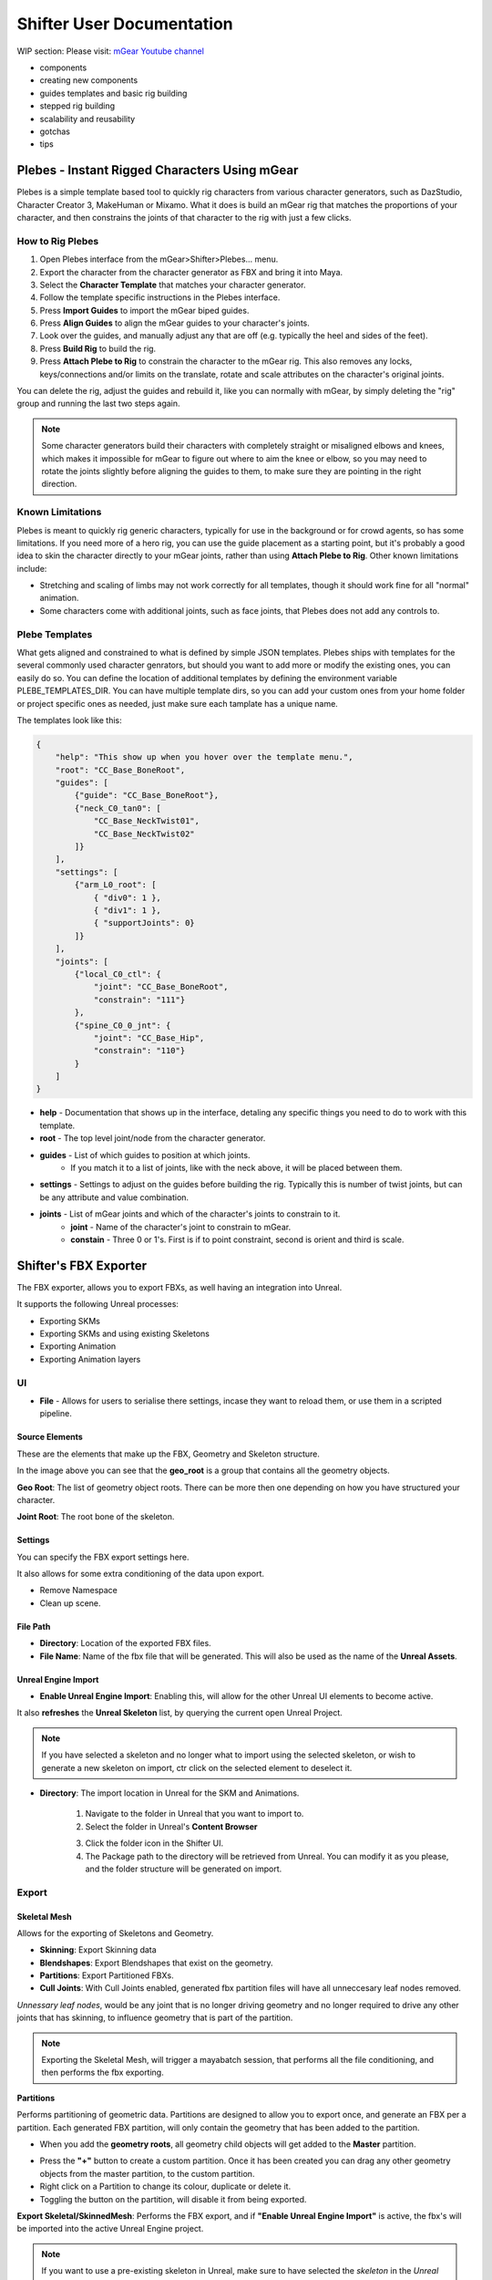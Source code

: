 Shifter User Documentation
##########################

WIP section: Please visit:
`mGear Youtube channel <https://www.youtube.com/c/mgearriggingframework/>`_

* components
* creating new components
* guides templates and basic rig building
* stepped rig building
* scalability and reusability
* gotchas
* tips


Plebes - Instant Rigged Characters Using mGear
==============================================

Plebes is a simple template based tool to quickly rig characters from various character generators, such as DazStudio, Character Creator 3,  MakeHuman or Mixamo. What it does is build an mGear rig that matches the proportions of your character, and then constrains the joints of that character to the rig with just a few clicks.

.. image:: images/shifter/plebes_ui.png

How to Rig Plebes
-----------------

1) Open Plebes interface from the mGear>Shifter>Plebes... menu.
2) Export the character from the character generator as FBX and bring it into Maya.
3) Select the **Character Template** that matches your character generator.
4) Follow the template specific instructions in the Plebes interface.
5) Press **Import Guides** to import the mGear biped guides.
6) Press **Align Guides** to align the mGear guides to your character's joints.
7) Look over the guides, and manually adjust any that are off (e.g. typically the heel and sides of the feet).
8) Press **Build Rig** to build the rig.
9) Press **Attach Plebe to Rig** to constrain the character to the mGear rig. This  also removes any locks, keys/connections and/or limits on the translate, rotate and scale attributes on the character's original joints.

You can delete the rig, adjust the guides and rebuild it, like you can normally with mGear, by simply deleting the "rig" group and running the last two steps again.

.. note::
   Some character generators build their characters with completely straight or misaligned elbows and knees, which makes it impossible for mGear to figure out where to aim the knee or elbow, so you may need to rotate the joints slightly before aligning the guides to them, to make sure they are pointing in the right direction.

Known Limitations
-----------------

Plebes is meant to quickly rig generic characters, typically for use in the background or for crowd agents, so has some limitations. If you need more of a hero rig, you can use the guide placement as a starting point, but it's probably a good idea to skin the character directly to your mGear joints, rather than using **Attach Plebe to Rig**. Other known limitations include:

- Stretching and scaling of limbs may not work correctly for all templates, though it should work fine for all "normal" animation.
- Some characters come with additional joints, such as face joints, that Plebes does not add any controls to.

Plebe Templates
---------------

What gets aligned and constrained to what is defined by simple JSON templates. Plebes ships with templates for the several commonly used character genrators, but should you want to add more or modify the existing ones, you can easily do so. You can define the location of additional templates by defining the environment variable PLEBE_TEMPLATES_DIR. You can have multiple template dirs, so you can add your custom ones from your home folder or project specific ones as needed, just make sure each tamplate has a unique name.

The templates look like this:


.. code-block:: json

    {
        "help": "This show up when you hover over the template menu.",
        "root": "CC_Base_BoneRoot",
        "guides": [
            {"guide": "CC_Base_BoneRoot"},
            {"neck_C0_tan0": [
                "CC_Base_NeckTwist01",
                "CC_Base_NeckTwist02"
            ]}
        ],
        "settings": [
            {"arm_L0_root": [
                { "div0": 1 },
                { "div1": 1 },
                { "supportJoints": 0}
            ]}
        ],
        "joints": [
            {"local_C0_ctl": {
                "joint": "CC_Base_BoneRoot",
                "constrain": "111"}
            },
            {"spine_C0_0_jnt": {
                "joint": "CC_Base_Hip",
                "constrain": "110"}
            }
        ]
    }

- **help** - Documentation that shows up in the interface, detaling any specific things you need to do to work with this template.
- **root** - The top level joint/node from the character generator.
- **guides** - List of which guides to position at which joints.
    - If you match it to a list of joints, like with the neck above, it will be placed between them.
- **settings** - Settings to adjust on the guides before building the rig. Typically this is number of twist joints, but can be any attribute and value combination.
- **joints** - List of mGear joints and which of the character's joints to constrain to it.
    - **joint** - Name of the character's joint to constrain to mGear.
    - **constain** - Three 0 or 1's. First is if to point constraint, second is orient and third is scale.

.. _shifter-fbx-exporter:

Shifter's FBX Exporter
==============================================

The FBX exporter, allows you to export FBXs, as well having an integration into Unreal.

It supports the following Unreal processes:

- Exporting SKMs
- Exporting SKMs and using existing Skeletons
- Exporting Animation
- Exporting Animation layers

UI
-----------------

.. image:: images/shifter/fbx_exporter/fbx_shifter.png

* **File** - Allows for users to serialise there settings, incase they want to reload them, or use them in a scripted pipeline.


Source Elements
++++++++++++++++++

These are the elements that make up the FBX, Geometry and Skeleton structure.

.. image:: images/shifter/fbx_exporter/fbx_shifter_roots.png
    :align: center

In the image above you can see that the **geo_root** is a group that contains all the geometry objects.

**Geo Root**: The list of geometry object roots. There can be more then one depending on how you have structured your character.

**Joint Root**: The root bone of the skeleton.

Settings
++++++++++++++++++

You can specify the FBX export settings here.

It also allows for some extra conditioning of the data upon export.

- Remove Namespace
- Clean up scene.

File Path
++++++++++++++++++

- **Directory**: Location of the exported FBX files.
- **File Name**: Name of the fbx file that will be generated. This will also be used as the name of the **Unreal Assets**.

Unreal Engine Import
++++++++++++++++++++++

- **Enable Unreal Engine Import**: Enabling this, will allow for the other Unreal UI elements to become active. 
It also **refreshes** the **Unreal Skeleton** list, by querying the current open Unreal Project.

.. image:: images/shifter/fbx_exporter/fbx_shifter_ue_no_path.png
    :align: center

.. note::
    If you have selected a skeleton and no longer what to import using the selected skeleton, or wish to generate a new skeleton on import, ctr click on the selected element to deselect it.

- **Directory**: The import location in Unreal for the SKM and Animations.

    .. image:: images/shifter/fbx_exporter/fbx_shifter_ue_select_folder.png
        :align: center
    1) Navigate to the folder in Unreal that you want to import to.
    2) Select the folder in Unreal's **Content Browser**
    
    .. image:: images/shifter/fbx_exporter/fbx_shifter_ue_path.png
        :align: center
    3) Click the folder icon in the Shifter UI. 
    4) The Package path to the directory will be retrieved from Unreal. You can modify it as you please, and the folder structure will be generated on import.

Export
-----------------

Skeletal Mesh
++++++++++++++++++

Allows for the exporting of Skeletons and Geometry.

.. image:: images/shifter/fbx_exporter/fbx_shifter_export_geo.png
        :align: center

- **Skinning**: Export Skinning data
- **Blendshapes**: Export Blendshapes that exist on the geometry.
- **Partitions**: Export Partitioned FBXs.
- **Cull Joints**: With Cull Joints enabled, generated fbx partition files will have all unneccesary leaf nodes removed.
*Unnessary leaf nodes*, would be any joint that is no longer driving geometry and no longer required to drive any other joints that has skinning, to influence geometry that is part of the partition.

.. note::
    Exporting the Skeletal Mesh, will trigger a mayabatch session, that performs all the file conditioning, and then performs the fbx exporting.

**Partitions**

Performs partitioning of geometric data.
Partitions are designed to allow you to export once, and generate an FBX per a partition. Each generated FBX partition, will only contain the geometry that has been added to the partition.

- When you add the **geometry roots**, all geometry child objects will get added to the **Master** partition.

.. image:: images/shifter/fbx_exporter/fbx_shifter_export_geo_partitions.png
        :align: center

- Press the **"+"** button to create a custom partition. Once it has been created you can drag any other geometry objects from the master partition, to the custom partition.
- Right click on a Partition to change its colour, duplicate or delete it.
- Toggling the button on the partition, will disable it from being exported.

**Export Skeletal/SkinnedMesh**: Performs the FBX export, and if **"Enable Unreal Engine Import"** is active, the fbx's will be imported into the active Unreal Engine project.

.. note::
    If you want to use a pre-existing skeleton in Unreal, make sure to have selected the *skeleton* in the *Unreal Engine Imports* section. If you have not, a new Skeleton will be generated on import into Unreal. 

Animation
++++++++++++++++++

Exports the Maya animation as an FBX. **Clips** allow for sections of the maya timeline to be exported, while also utilising the animation layers.

.. image:: images/shifter/fbx_exporter/fbx_shifter_export_anim.png
        :align: center

**Clip**

Clips allow you to create named animation exportd, that represent a section of time on the maya timeline.
New Clips will automatically read the duration of the Maya timeline, and use that as the start and end frame.

- **Trash can**: Removes the clip.
- **Name of the clip** will be appended to the file. eg. *BoyA_ROM*, *BoyA_Clip_2*
- **Drop-down**: represents the animation layer that will have its animation read, and exported as the final FBX.
- **Start Frame**: The frame number that the animation will start at.
- **End Frame**: The frame number that the animation will end at.
- **Set timeline range**: Updated Mayas timeline to fit the range that is specified.
- **Play**: Plays back the clip on loop.
- **Tick Box**: Disabled the animation clip, stopping the clip from being exported.



**Animation Layers**

.. image:: images/shifter/fbx_exporter/fbx_shifter_animation_cb.png
        :align: center

- **None**: Uses the current configuration of active and disabled Animation Layers. Exporting exactly what you see in scene.
- Any other selected animation layer, will export the **Animation Layer** and **Mayas BaseAnimation**

.. image:: images/shifter/fbx_exporter/fbx_shifter_maya_anim_layers.png
        :align: center